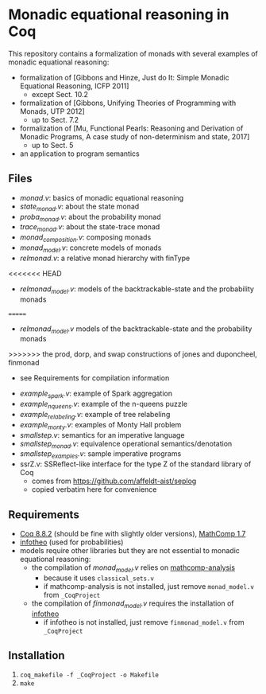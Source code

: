 * Monadic equational reasoning in Coq

This repository contains a formalization of monads
with several examples of monadic equational reasoning:
- formalization of [Gibbons and Hinze, Just do It: Simple Monadic Equational Reasoning, ICFP 2011]
  + except Sect. 10.2
- formalization of [Gibbons, Unifying Theories of Programming with Monads, UTP 2012]
  + up to Sect. 7.2
- formalization of [Mu, Functional Pearls: Reasoning and Derivation of Monadic Programs, A case study of non-determinism and state, 2017]
  + up to Sect. 5
- an application to program semantics

** Files

- [[monad.v][monad.v]]: basics of monadic equational reasoning
- [[state_monad.v][state_monad.v]]: about the state monad
- [[proba_monad.v][proba_monad.v]]: about the probability monad
- [[trace_monad.v][trace_monad.v]]: about the state-trace monad
- [[monad_composition.v][monad_composition.v]]: composing monads
- [[monad_model.v][monad_model.v]]: concrete models of monads
- [[relmonad.v][relmonad.v]]: a relative monad hierarchy with finType
<<<<<<< HEAD
- [[relmonad_model.v][relmonad_model.v]]: models of the backtrackable-state and the probability monads
=======
- [[relmonad_model.v][relmonad_model.v]] models of the backtrackable-state and the probability monads
>>>>>>> the prod, dorp, and swap constructions of jones and duponcheel, finmonad
  + see Requirements for compilation information
- [[example_spark.v][example_spark.v]]: example of Spark aggregation
- [[example_nqueens.v][example_nqueens.v]]: example of the n-queens puzzle
- [[example_relabeling.v][example_relabeling.v]]: example of tree relabeling
- [[example_monty.v][example_monty.v]]: examples of Monty Hall problem
- [[smallstep.v][smallstep.v]]: semantics for an imperative language
- [[smallstep_monad.v][smallstep_monad.v]]: equivalence operational semantics/denotation
- [[smallstep_examples.v][smallstep_examples.v]]: sample imperative programs
- ssrZ.v: SSReflect-like interface for the type Z of the standard library of Coq
  + comes from https://github.com/affeldt-aist/seplog
  + copied verbatim here for convenience

** Requirements

- [[https://coq.inria.fr][Coq 8.8.2]] (should be fine with slightly older versions), [[https://math-comp.github.io/math-comp/][MathComp 1.7]]
- [[https://github.com/affeldt-aist/infotheo][infotheo]] (used for probabilities)
- models require other libraries but they are not essential to monadic equational reasoning:
  + the compilation of [[monad_model.v][monad_model.v]] relies on [[https://github.com/math-comp/analysis][mathcomp-analysis]]
    * because it uses ~classical_sets.v~
    * if mathcomp-analysis is not installed, just remove ~monad_model.v~ from ~_CoqProject~
  + the compilation of [[finmonad_model.v][finmonad_model.v]] requires the installation of [[https://github.com/affeldt-aist/infotheo][infotheo]]
    * if infotheo is not installed, just remove ~finmonad_model.v~ from ~_CoqProject~

** Installation

1. ~coq_makefile -f _CoqProject -o Makefile~
2. ~make~
